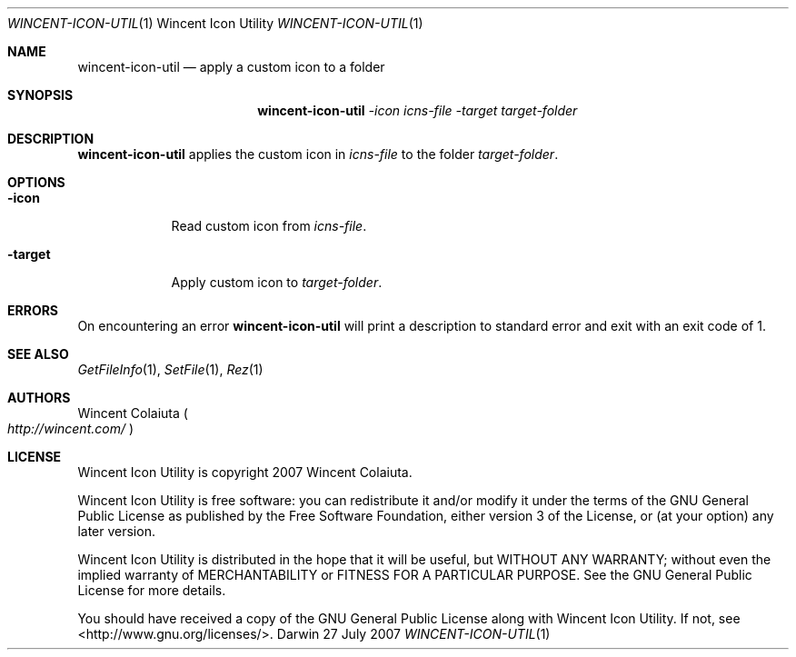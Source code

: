 .Dd 27 July 2007
.Dt WINCENT-ICON-UTIL \&1 "Wincent Icon Utility"
.Os Darwin
.Sh NAME
.Nm wincent-icon-util
.Nd apply a custom icon to a folder
.Sh SYNOPSIS
.Nm
.Ar -icon Ar icns-file          \" -icon icns-file
.Ar -target Ar target-folder    \" -target target-folder
.Sh DESCRIPTION
.Nm
applies the custom icon in
.Ar icns-file
to the folder
.Ar target-folder .
.Sh OPTIONS
.Bl -tag -width -indent
.It Fl icon
Read custom icon from
.Ar icns-file .
.It Fl target
Apply custom icon to
.Ar target-folder .
.El
.Sh ERRORS
On encountering an error
.Nm
will print a description to standard error and exit with an exit code of 1.
.Sh SEE ALSO
.Xr GetFileInfo 1 ,
.Xr SetFile 1 ,
.Xr Rez 1
.Sh AUTHORS
.An "Wincent Colaiuta"
.Po
.Ad http://wincent.com/
.Pc
.Sh LICENSE
Wincent Icon Utility is copyright 2007 Wincent Colaiuta.
.Pp
Wincent Icon Utility is free software: you can redistribute it and/or modify it under the terms of the GNU General Public License as published by the Free Software Foundation, either version 3 of the License, or (at your option) any later version.
.Pp
Wincent Icon Utility is distributed in the hope that it will be useful, but WITHOUT ANY WARRANTY; without even the implied warranty of MERCHANTABILITY or FITNESS FOR A PARTICULAR PURPOSE.  See the GNU General Public License for more details.
.Pp
You should have received a copy of the GNU General Public License along with Wincent Icon Utility.  If not, see <http://www.gnu.org/licenses/>.